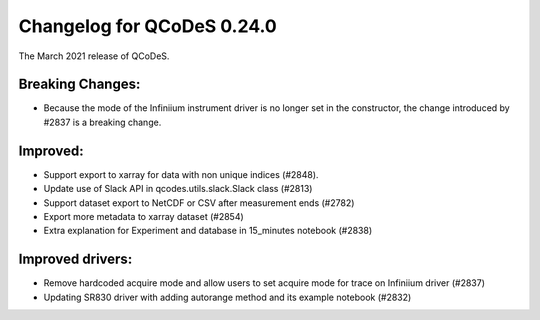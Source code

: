Changelog for QCoDeS 0.24.0
===========================

The March 2021 release of QCoDeS.

-----------------
Breaking Changes:
-----------------

- Because the mode of the Infiniium instrument driver is no longer set in the constructor, the change introduced by #2837 is a breaking change.

---------
Improved:
---------

- Support export to xarray for data with non unique indices (#2848).
- Update use of Slack API in qcodes.utils.slack.Slack class (#2813)
- Support dataset export to NetCDF or CSV after measurement ends (#2782)
- Export more metadata to xarray dataset (#2854)
- Extra explanation for Experiment and database in 15_minutes notebook (#2838)

-----------------
Improved drivers:
-----------------

- Remove hardcoded acquire mode and allow users to set acquire mode for trace on Infiniium driver (#2837)
- Updating SR830 driver with adding autorange method and its example notebook (#2832)
